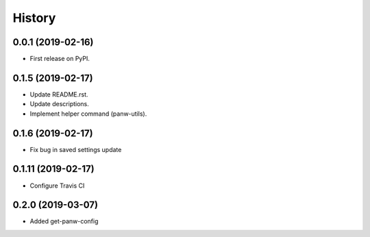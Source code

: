 =======
History
=======

0.0.1 (2019-02-16)
------------------

* First release on PyPI.

0.1.5 (2019-02-17)
-------------------

* Update README.rst.
* Update descriptions.
* Implement helper command (panw-utils).

0.1.6 (2019-02-17)
-------------------

* Fix bug in saved settings update

0.1.11 (2019-02-17)
-------------------

* Configure Travis CI

0.2.0 (2019-03-07)
-------------------

* Added get-panw-config
